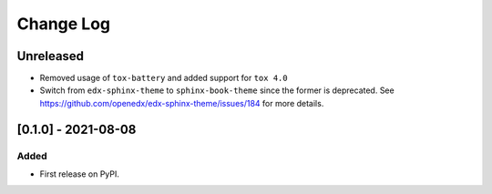 Change Log
----------

..
   All enhancements and patches to openedx-learning will be documented
   in this file.  It adheres to the structure of https://keepachangelog.com/ ,
   but in reStructuredText instead of Markdown (for ease of incorporation into
   Sphinx documentation and the PyPI description).

   This project adheres to Semantic Versioning (https://semver.org/).

.. There should always be an "Unreleased" section for changes pending release.

Unreleased
~~~~~~~~~~

* Removed usage of ``tox-battery`` and added support for ``tox 4.0``
* Switch from ``edx-sphinx-theme`` to ``sphinx-book-theme`` since the former is
  deprecated.  See https://github.com/openedx/edx-sphinx-theme/issues/184 for
  more details.  

[0.1.0] - 2021-08-08
~~~~~~~~~~~~~~~~~~~~~~~~~~~~~~~~~~~~~~~~~~~~~~~~

Added
_____

* First release on PyPI.
